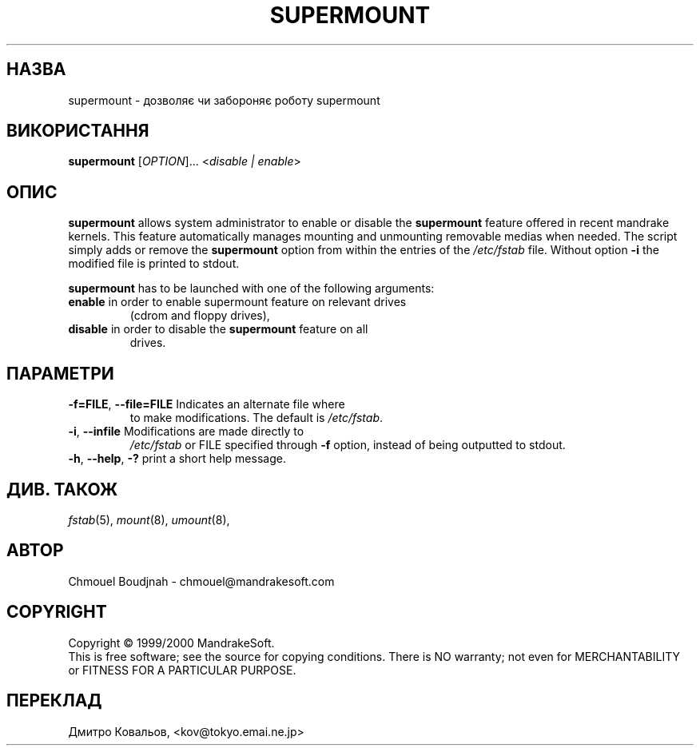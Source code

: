 .TH SUPERMOUNT 8 "Dec 1999" "initscripts" "MandrakeSoft"
.SH НАЗВА
supermount \- дозволяє чи забороняє роботу  supermount 
.SH ВИКОРИСТАННЯ
.B supermount 
[\fIOPTION\fR]... <\fIdisable | enable\fR>
.SH ОПИС
.PP
\fBsupermount\fR allows system administrator to enable or disable the
\fBsupermount\fR feature offered in recent mandrake kernels.  This
feature automatically manages mounting and unmounting removable medias
when needed.  The script simply adds or remove the \fBsupermount\fR
option from within the entries of the \fI/etc/fstab\fR file.  Without
option \fB\-i\fR the modified file is printed to stdout.
.PP 
\fBsupermount\fR has to be launched with one of the following
arguments:
.TP
\fBenable\fR in order to enable supermount feature on relevant drives
(cdrom and floppy drives),
.TP
\fBdisable\fR in order to disable the \fBsupermount\fR feature on all
drives.
.SH ПАРАМЕТРИ
.TP
\fB\-f=FILE\fR, \fB\-\-file=FILE\fR Indicates an alternate file where
to make modifications. The default is \fI/etc/fstab\fR.
.TP
\fB\-i\fR, \fB\-\-infile\fR Modifications are made directly to
\fI/etc/fstab\fR or FILE specified through \fB\-f\fR option, instead
of being outputted to stdout.
.TP
\fB\-h\fR, \fB\-\-help\fR, \fB\-?\fR print a short help message.
.SH "ДИВ. ТАКОЖ"
\fIfstab\fR(5), \fImount\fR(8), \fIumount\fR(8),
.SH АВТОР
Chmouel Boudjnah  - chmouel@mandrakesoft.com
.SH COPYRIGHT
Copyright \(co 1999/2000 MandrakeSoft.
.br
This is free software; see the source for copying conditions.  There
is NO warranty; not even for MERCHANTABILITY or FITNESS FOR A
PARTICULAR PURPOSE.
.SH
ПЕРЕКЛАД
.br
Дмитро Ковальов, <kov@tokyo.emai.ne.jp>

